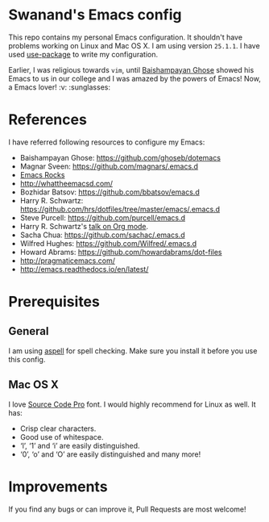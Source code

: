 * Swanand's Emacs config
  This repo contains my personal Emacs configuration. It shouldn't have problems working on Linux and Mac OS X.
  I am using version =25.1.1=. I have used [[https://github.com/jwiegley/use-package][use-package]] to write my configuration.

  Earlier, I was religious towards =vim=, until [[https://github.com/ghoseb][Baishampayan Ghose]] showed his Emacs to us in our college and I was amazed by the powers of Emacs!
  Now, a Emacs lover! :v: :sunglasses:

* References
  I have referred following resources to configure my Emacs:
   + Baishampayan Ghose: https://github.com/ghoseb/dotemacs
   + Magnar Sveen: https://github.com/magnars/.emacs.d
   + [[http://emacsrocks.com/][Emacs Rocks]]
   + http://whattheemacsd.com/
   + Bozhidar Batsov: https://github.com/bbatsov/emacs.d
   + Harry R. Schwartz: https://github.com/hrs/dotfiles/tree/master/emacs/.emacs.d
   + Steve Purcell: https://github.com/purcell/emacs.d
   + Harry R. Schwartz's [[https://youtu.be/SzA2YODtgK4][talk on Org mode]].
   + Sacha Chua: https://github.com/sachac/.emacs.d
   + Wilfred Hughes: https://github.com/Wilfred/.emacs.d
   + Howard Abrams: https://github.com/howardabrams/dot-files
   + http://pragmaticemacs.com/
   + http://emacs.readthedocs.io/en/latest/

* Prerequisites
** General
   I am using [[http://aspell.net/][aspell]] for spell checking. Make sure you install it before you use this config.
** Mac OS X
   I love [[https://github.com/adobe-fonts/source-code-pro][Source Code Pro]] font. I would highly recommend for Linux as well.
   It has:
    + Crisp clear characters.
    + Good use of whitespace.
    + ‘l’, ‘1’ and ‘i’ are easily distinguished.
    + ‘0’, ‘o’ and ‘O’ are easily distinguished and many more!

* Improvements
  If you find any bugs or can improve it, Pull Requests are most welcome!
